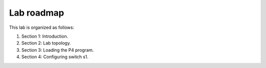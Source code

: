 
Lab roadmap
===========

This lab is organized as follows: 

#. Section 1: Introduction.
#. Section 2: Lab topology.
#. Section 3: Loading the P4 program.
#. Section 4: Configuring switch s1.